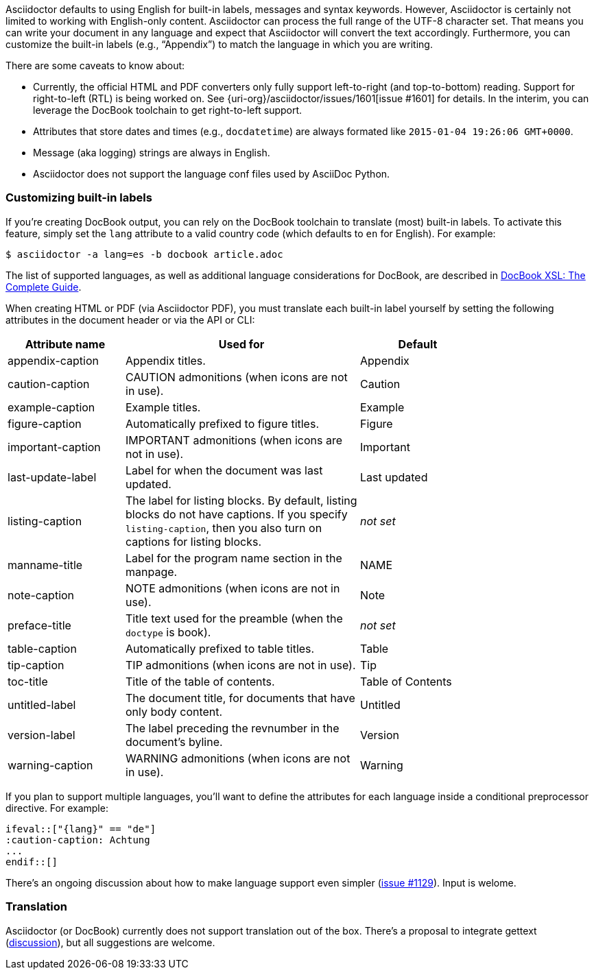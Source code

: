 ////
Included in:

- user-manual
////

Asciidoctor defaults to using English for built-in labels, messages and syntax keywords.
However, Asciidoctor is certainly not limited to working with English-only content.
Asciidoctor can process the full range of the UTF-8 character set.
That means you can write your document in any language and expect that Asciidoctor will convert the text accordingly.
Furthermore, you can customize the built-in labels (e.g., "`Appendix`") to match the language in which you are writing.

There are some caveats to know about:

* Currently, the official HTML and PDF converters only fully support left-to-right (and top-to-bottom) reading.
Support for right-to-left (RTL) is being worked on.
See {uri-org}/asciidoctor/issues/1601[issue #1601] for details.
In the interim, you can leverage the DocBook toolchain to get right-to-left support.
* Attributes that store dates and times (e.g., `docdatetime`) are always formated like `2015-01-04 19:26:06 GMT+0000`.
* Message (aka logging) strings are always in English.
* Asciidoctor does not support the language conf files used by AsciiDoc Python.

=== Customizing built-in labels

If you're creating DocBook output, you can rely on the DocBook toolchain to translate (most) built-in labels.
To activate this feature, simply set the `lang` attribute to a valid country code (which defaults to `en` for English). 
For example:

----
$ asciidoctor -a lang=es -b docbook article.adoc
----

The list of supported languages, as well as additional language considerations for DocBook, are described in http://www.sagehill.net/docbookxsl/Localizations.html[DocBook XSL: The Complete Guide].

When creating HTML or PDF (via Asciidoctor PDF), you must translate each built-in label yourself by setting the following attributes in the document header or via the API or CLI:

[cols="10,20,10",width="80%"]
|====
|Attribute name |Used for |Default

|appendix-caption
|Appendix titles.
|Appendix

|caution-caption
|CAUTION admonitions (when icons are not in use).
|Caution

|example-caption
|Example titles.
|Example

|figure-caption
|Automatically prefixed to figure titles.
|Figure

|important-caption
|IMPORTANT admonitions (when icons are not in use).
|Important

|last-update-label
|Label for when the document was last updated.
|Last updated

|listing-caption
|The label for listing blocks. 
By default, listing blocks do not have captions.
If you specify `listing-caption`, then you also turn on captions for listing blocks.
|_not set_

|manname-title
|Label for the program name section in the manpage.
|NAME

|note-caption
|NOTE admonitions (when icons are not in use).
|Note

|preface-title
|Title text used for the preamble (when the `doctype` is book).
|_not set_

|table-caption
|Automatically prefixed to table titles. 
|Table

|tip-caption
|TIP admonitions (when icons are not in use).
|Tip

|toc-title
|Title of the table of contents.
|Table of Contents

|untitled-label
|The document title, for documents that have only body content.
|Untitled

|version-label
|The label preceding the revnumber in the document's byline.
|Version

|warning-caption
|WARNING admonitions (when icons are not in use).
|Warning
|====

If you plan to support multiple languages, you'll want to define the attributes for each language inside a conditional preprocessor directive.
For example:

[source,asciidoc]
----
\ifeval::["{lang}" == "de"]
:caution-caption: Achtung
...
\endif::[]
----

There's an ongoing discussion about how to make language support even simpler (link:{uri-org}/asciidoctor/issues/1129[issue #1129]).
Input is welome.

=== Translation

Asciidoctor (or DocBook) currently does not support translation out of the box.
There's a proposal to integrate gettext (link:{uri-mailinglist}/Professional-providers-translating-Asciidoc-tt2692.html#none[discussion]), but all suggestions are welcome.
